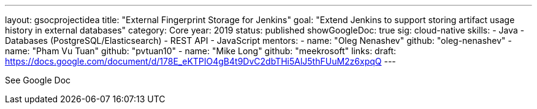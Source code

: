 ---
layout: gsocprojectidea
title: "External Fingerprint Storage for Jenkins"
goal: "Extend Jenkins to support storing artifact usage history in external databases"
category: Core
year: 2019
status: published
showGoogleDoc: true
sig: cloud-native
skills:
- Java
- Databases (PostgreSQL/Elasticsearch)
- REST API
- JavaScript
mentors:
- name: "Oleg Nenashev"
  github: "oleg-nenashev"
- name: "Pham Vu Tuan"
  github: "pvtuan10"
- name: "Mike Long"
  github: "meekrosoft"
links:
  draft: https://docs.google.com/document/d/178E_eKTPIO4gB4t9DvC2dbTHi5AlJ5thFUuM2z6xpqQ
---

See Google Doc
